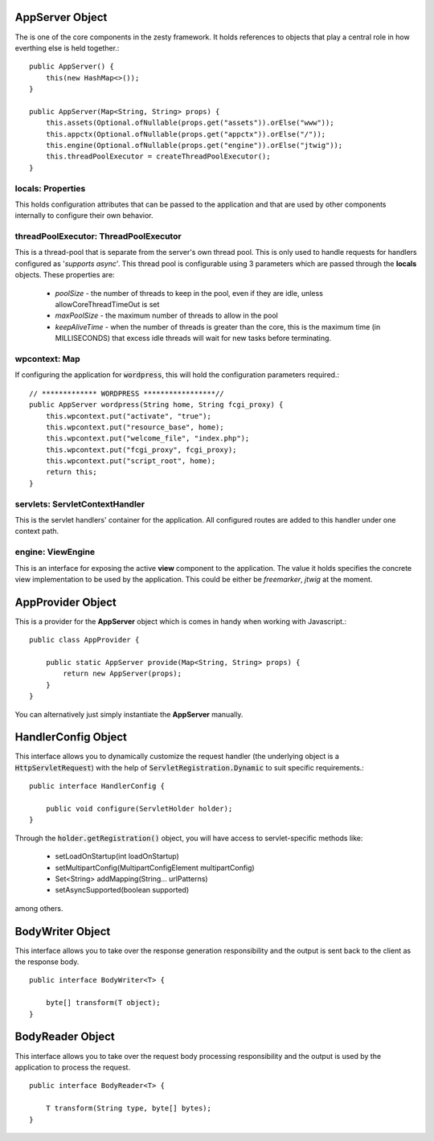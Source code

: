 AppServer Object
=====================

The is one of the core components in the zesty framework. It holds references to objects that play a central role in how everthing else is held together.::

    public AppServer() {
        this(new HashMap<>());
    }

    public AppServer(Map<String, String> props) {
        this.assets(Optional.ofNullable(props.get("assets")).orElse("www"));
        this.appctx(Optional.ofNullable(props.get("appctx")).orElse("/"));
        this.engine(Optional.ofNullable(props.get("engine")).orElse("jtwig"));
        this.threadPoolExecutor = createThreadPoolExecutor();
    }

locals: Properties
^^^^^^^^^^^^^^^^^^^

This holds configuration attributes that can be passed to the application and that are used by other components internally to configure their own behavior.

threadPoolExecutor: ThreadPoolExecutor
^^^^^^^^^^^^^^^^^^^^^^^^^^^^^^^^^^^^^^^

This is a thread-pool that is separate from the server's own thread pool. This is only used to handle requests for handlers configured as '*supports async*'.
This thread pool is configurable using 3 parameters which are passed through the **locals** objects. These properties are:

    * *poolSize* - the number of threads to keep in the pool, even if they are idle, unless allowCoreThreadTimeOut is set
    * *maxPoolSize* - the maximum number of threads to allow in the pool
    * *keepAliveTime* - when the number of threads is greater than the core, this is the maximum time (in MILLISECONDS) that excess idle threads will wait for new tasks before terminating.

wpcontext: Map
^^^^^^^^^^^^^^^

If configuring the application for :code:`wordpress`, this will hold the configuration parameters required.::

    // ************* WORDPRESS *****************//
    public AppServer wordpress(String home, String fcgi_proxy) {
        this.wpcontext.put("activate", "true");
        this.wpcontext.put("resource_base", home);
        this.wpcontext.put("welcome_file", "index.php");
        this.wpcontext.put("fcgi_proxy", fcgi_proxy);
        this.wpcontext.put("script_root", home);
        return this;
    }

servlets: ServletContextHandler
^^^^^^^^^^^^^^^^^^^^^^^^^^^^^^^^

This is the servlet handlers' container for the application. All configured routes are added to this handler under one context path.

engine: ViewEngine
^^^^^^^^^^^^^^^^^^^

This is an interface for exposing the active **view** component to the application. The value it holds specifies the concrete view 
implementation to be used by the application. This could be either be *freemarker*, *jtwig* at the moment.

AppProvider Object
===================

This is a provider for the **AppServer** object which is comes in handy when working with Javascript.::

    public class AppProvider {

        public static AppServer provide(Map<String, String> props) {
            return new AppServer(props);
        }
    }

You can alternatively just simply instantiate the **AppServer** manually.

HandlerConfig Object
=====================

This interface allows you to dynamically customize the request handler (the underlying object is a :code:`HttpServletRequest`) with the help of 
:code:`ServletRegistration.Dynamic` to suit specific requirements.::

    public interface HandlerConfig {

        public void configure(ServletHolder holder);
    }

Through the :code:`holder.getRegistration()` object, you will have access to servlet-specific methods like:

    * setLoadOnStartup(int loadOnStartup)
    * setMultipartConfig(MultipartConfigElement multipartConfig)
    * Set<String> addMapping(String... urlPatterns)
    * setAsyncSupported(boolean supported)

among others.

BodyWriter Object
==================

This interface allows you to take over the response generation responsibility and the output is sent back to the client as the response body. ::

    public interface BodyWriter<T> {
        
        byte[] transform(T object);
    }

BodyReader Object
==================

This interface allows you to take over the request body processing responsibility and the output is used by the application to process the request. ::
    
    public interface BodyReader<T> {
        
        T transform(String type, byte[] bytes);
    }

